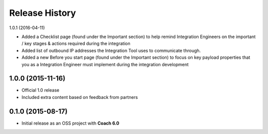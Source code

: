 Release History
===============

1.0.1 (2016-04-11)

* Added a Checklist page (found under the Important section) to help remind Integration Engineers on the important / key stages & actions required during the integration
* Added list of outbound IP addresses the Integration Tool uses to communicate through.
* Added a new Before you start page (found under the Important section) to focus on key payload properties that you as a Integration Engineer must implement during the integration development  

1.0.0 (2015-11-16)
------------------

* Official 1.0 release 
* Included extra content based on feedback from partners

0.1.0 (2015-08-17)
------------------

* Initial release as an OSS project with **Coach 6.0**
